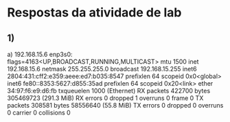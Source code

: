 * Respostas da atividade de lab

** 1)
   a) 192.168.15.6
   enp3s0: flags=4163<UP,BROADCAST,RUNNING,MULTICAST>  mtu 1500
               inet 192.168.15.6  netmask 255.255.255.0  broadcast 192.168.15.255
               inet6 2804:431:cff2:e359:aeee:ed7:b035:8547  prefixlen 64  scopeid 0x0<global>
               inet6 fe80::8353:5627:d855:35ad  prefixlen 64  scopeid 0x20<link>
               ether 34:97:f6:e9:d6:fb  txqueuelen 1000  (Ethernet)
               RX packets 422700  bytes 305469723 (291.3 MiB)
               RX errors 0  dropped 1  overruns 0  frame 0
               TX packets 308581  bytes 58556640 (55.8 MiB)
               TX errors 0  dropped 0 overruns 0  carrier 0  collisions 0
